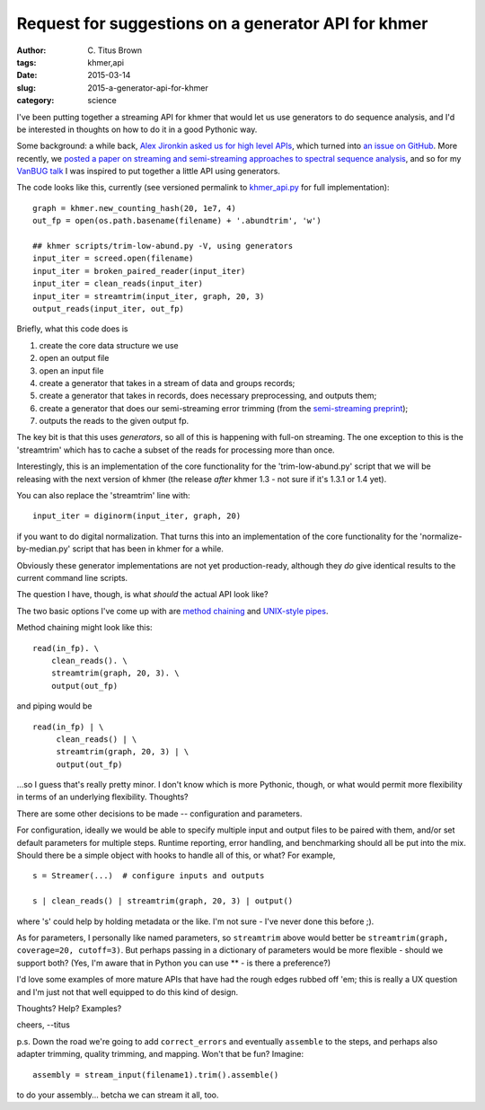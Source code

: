 Request for suggestions on a generator API for khmer
####################################################

:author: C\. Titus Brown
:tags: khmer,api
:date: 2015-03-14
:slug: 2015-a-generator-api-for-khmer
:category: science

I've been putting together a streaming API for khmer that would let us
use generators to do sequence analysis, and I'd be interested in thoughts
on how to do it in a good Pythonic way.

Some background: a while back, `Alex Jironkin asked us for high level
APIs
<http://ivory.idyll.org/blog/2015-how-we-develop-software.html#comment-1847486554>`__,
which turned into `an issue on GitHub
<https://github.com/ged-lab/khmer/issues/776>`__.  More recently, we
`posted a paper on streaming and semi-streaming approaches to spectral
sequence analysis <https://peerj.com/preprints/890/>`__, and so for my
`VanBUG talk
<http://www.slideshare.net/c.titus.brown/2015-vancouvervanbug/31>`__ I
was inspired to put together a little API using generators.

The code looks like this, currently (see versioned permalink to `khmer_api.py <https://github.com/ctb/2015-experimental-graphalign/blob/445c200e662719c2bbf2f172a994ab6806d01edd/khmer_api.py>`__ for full implementation)::

    graph = khmer.new_counting_hash(20, 1e7, 4)
    out_fp = open(os.path.basename(filename) + '.abundtrim', 'w')

    ## khmer scripts/trim-low-abund.py -V, using generators
    input_iter = screed.open(filename)
    input_iter = broken_paired_reader(input_iter)
    input_iter = clean_reads(input_iter)
    input_iter = streamtrim(input_iter, graph, 20, 3)
    output_reads(input_iter, out_fp)

Briefly, what this code does is

1. create the core data structure we use
2. open an output file
3. open an input file
4. create a generator that takes in a stream of data and groups records;
5. create a generator that takes in records, does necessary preprocessing,
   and outputs them;
6. create a generator that does our semi-streaming error trimming (from the
   `semi-streaming preprint <https://peerj.com/preprints/890/>`__);
7. outputs the reads to the given output fp.

The key bit is that this uses *generators*, so all of this is happening
with full-on streaming.  The one exception to this is the 'streamtrim'
which has to cache a subset of the reads for processing more than once.

Interestingly, this is an implementation of the core functionality for
the 'trim-low-abund.py' script that we will be releasing with the next
version of khmer (the release *after* khmer 1.3 - not sure if it's
1.3.1 or 1.4 yet).

You can also replace the 'streamtrim' line with::

    input_iter = diginorm(input_iter, graph, 20)

if you want to do digital normalization.  That turns this into an
implementation of the core functionality for the
'normalize-by-median.py' script that has been in khmer for a while.

Obviously these generator implementations are not yet production-ready,
although they *do* give identical results to the current command line
scripts.

The question I have, though, is what *should* the actual API look like?

The two basic options I've come up with are `method chaining <http://en.wikipedia.org/wiki/Method_chaining>`__ and `UNIX-style pipes <http://en.wikipedia.org/wiki/Pipeline_(Unix)>`__.

Method chaining might look like this::

   read(in_fp). \
       clean_reads(). \
       streamtrim(graph, 20, 3). \
       output(out_fp)

and piping would be ::

   read(in_fp) | \
        clean_reads() | \
        streamtrim(graph, 20, 3) | \
        output(out_fp)

...so I guess that's really pretty minor.  I don't know which is more
Pythonic, though, or what would permit more flexibility in terms of
an underlying flexibility.  Thoughts?

There are some other decisions to be made -- configuration and
parameters.

For configuration, ideally we would be able to specify multiple input
and output files to be paired with them, and/or set default parameters
for multiple steps.  Runtime reporting, error handling, and
benchmarking should all be put into the mix.  Should there be a simple
object with hooks to handle all of this, or what? For example, ::

   s = Streamer(...)  # configure inputs and outputs

   s | clean_reads() | streamtrim(graph, 20, 3) | output()

where 's' could help by holding metadata or the like.  I'm not sure -
I've never done this before ;).

As for parameters, I personally like named parameters, so
``streamtrim`` above would better be ``streamtrim(graph, coverage=20,
cutoff=3)``.  But perhaps passing in a dictionary of parameters would
be more flexible - should we support both?  (Yes, I'm aware that in
Python you can use ** - is there a preference?)

I'd love some examples of more mature APIs that have had the rough
edges rubbed off 'em; this is really a UX question and I'm just
not that well equipped to do this kind of design.

Thoughts? Help? Examples?

cheers,
--titus

p.s. Down the road we're going to add ``correct_errors`` and
eventually ``assemble`` to the steps, and perhaps also adapter
trimming, quality trimming, and mapping. Won't that be fun? Imagine::

   assembly = stream_input(filename1).trim().assemble()

to do your assembly... betcha we can stream it all, too.
